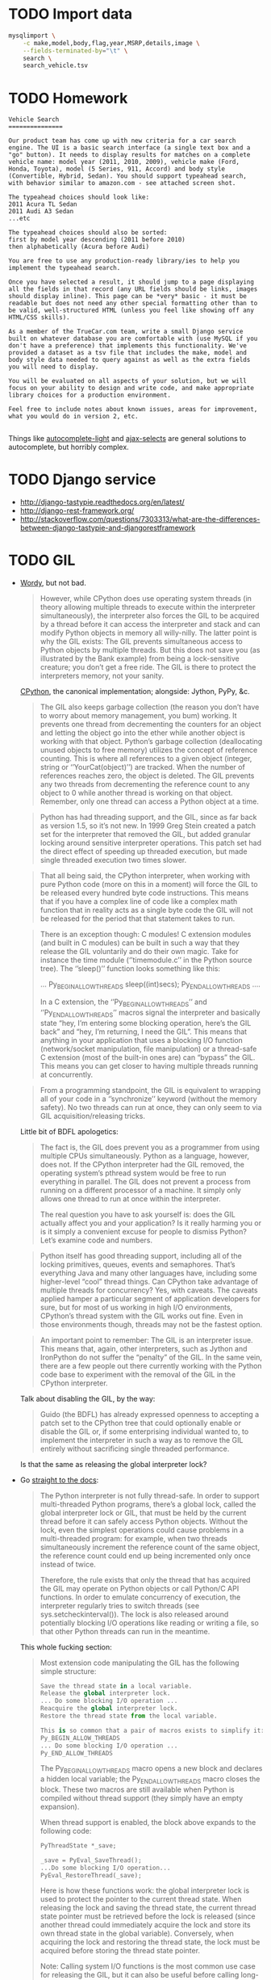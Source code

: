 * TODO Import data
  #+BEGIN_SRC sh
    mysqlimport \
        -c make,model,body,flag,year,MSRP,details,image \
        --fields-terminated-by="\t" \
        search \
        search_vehicle.tsv
  #+END_SRC
* TODO Homework
  #+BEGIN_EXAMPLE
    Vehicle Search
    ===============
    
    Our product team has come up with new criteria for a car search
    engine. The UI is a basic search interface (a single text box and a
    "go" button). It needs to display results for matches on a complete
    vehicle name: model year (2011, 2010, 2009), vehicle make (Ford,
    Honda, Toyota), model (5 Series, 911, Accord) and body style
    (Convertible, Hybrid, Sedan). You should support typeahead search,
    with behavior similar to amazon.com - see attached screen shot.
    
    The typeahead choices should look like:
    2011 Acura TL Sedan
    2011 Audi A3 Sedan
    ...etc
    
    The typeahead choices should also be sorted:
    first by model year descending (2011 before 2010)
    then alphabetically (Acura before Audi)
    
    You are free to use any production-ready library/ies to help you
    implement the typeahead search.
    
    Once you have selected a result, it should jump to a page displaying
    all the fields in that record (any URL fields should be links, images
    should display inline). This page can be *very* basic - it must be
    readable but does not need any other special formatting other than to
    be valid, well-structured HTML (unless you feel like showing off any
    HTML/CSS skills).
    
    As a member of the TrueCar.com team, write a small Django service
    built on whatever database you are comfortable with (use MySQL if you
    don't have a preference) that implements this functionality. We've
    provided a dataset as a tsv file that includes the make, model and
    body style data needed to query against as well as the extra fields
    you will need to display.
    
    You will be evaluated on all aspects of your solution, but we will
    focus on your ability to design and write code, and make appropriate
    library choices for a production environment.
    
    Feel free to include notes about known issues, areas for improvement,
    what you would do in version 2, etc.
    
  #+END_EXAMPLE

  Things like [[https://github.com/yourlabs/django-autocomplete-light][autocomplete-light]] and [[https://github.com/crucialfelix/django-ajax-selects][ajax-selects]] are general
  solutions to autocomplete, but horribly complex.  
* TODO Django service
  - http://django-tastypie.readthedocs.org/en/latest/
  - http://django-rest-framework.org/
  - http://stackoverflow.com/questions/7303313/what-are-the-differences-between-django-tastypie-and-djangorestframework
* TODO GIL
  - [[http://jessenoller.com/blog/2009/02/01/python-threads-and-the-global-interpreter-lock][Wordy]], but not bad.

    #+BEGIN_QUOTE
    However, while CPython does use operating system threads (in
    theory allowing multiple threads to execute within the interpreter
    simultaneously), the interpreter also forces the GIL to be
    acquired by a thread before it can access the interpreter and
    stack and can modify Python objects in memory all willy-nilly. The
    latter point is why the GIL exists: The GIL prevents simultaneous
    access to Python objects by multiple threads. But this does not
    save you (as illustrated by the Bank example) from being a
    lock-sensitive creature; you don’t get a free ride. The GIL is
    there to protect the interpreters memory, not your sanity.
    #+END_QUOTE
    
    [[http://en.wikipedia.org/wiki/CPython][CPython]], the canonical implementation; alongside: Jython, PyPy,
    &c.
    
    #+BEGIN_QUOTE
    The GIL also keeps garbage collection (the reason you don’t have
    to worry about memory management, you bum) working. It prevents
    one thread from decrementing the counters for an object and
    letting the object go into the ether while another object is
    working with that object. Python’s garbage collection
    (deallocating unused objects to free memory) utilizes the concept
    of reference counting. This is where all references to a given
    object (integer, string or ‘’YourCat(object)’’) are tracked. When
    the number of references reaches zero, the object is deleted. The
    GIL prevents any two threads from decrementing the reference count
    to any object to 0 while another thread is working on that object.
    Remember, only one thread can access a Python object at a time.
    #+END_QUOTE
    
    #+BEGIN_QUOTE
    Python has had threading support, and the GIL, since as far back
    as version 1.5, so it’s not new. In 1999 Greg Stein created a
    patch set for the interpreter that removed the GIL, but added
    granular locking around sensitive interpreter operations. This
    patch set had the direct effect of speeding up threaded execution,
    but made single threaded execution two times slower.
    #+END_QUOTE
    
    #+BEGIN_QUOTE
    That all being said, the CPython interpreter, when working with
    pure Python code (more on this in a moment) will force the GIL to
    be released every hundred byte code instructions. This means that
    if you have a complex line of code like a complex math function
    that in reality acts as a single byte code the GIL will not be
    released for the period that that statement takes to run.
    #+END_QUOTE
    
    #+BEGIN_QUOTE
    There is an exception though: C modules! C extension modules (and
    built in C modules) can be built in such a way that they release
    the GIL voluntarily and do their own magic. Take for instance the
    time module (‘’timemodule.c’’ in the Python source tree). The
    ‘’sleep()’’ function looks something like this:

    ...
    Py_BEGIN_ALLOW_THREADS
        sleep((int)secs);
    Py_END_ALLOW_THREADS
    ....

    In a C extension, the ‘’Py_BEGIN_ALLOW_THREADS’’ and
    ‘’Py_END_ALLOW_THREADS’’ macros signal the interpreter and
    basically state “hey, I’m entering some blocking operation, here’s
    the GIL back” and “hey, I’m returning, I need the GIL”. This means
    that anything in your application that uses a blocking I/O
    function (network/socket manipulation, file manipulation) or a
    thread-safe C extension (most of the built-in ones are) can
    “bypass” the GIL. This means you can get closer to having multiple
    threads running at concurrently.
    #+END_QUOTE

    #+BEGIN_QUOTE
    From a programming standpoint, the GIL is equivalent to wrapping
    all of your code in a ‘’synchronize’’ keyword (without the memory
    safety). No two threads can run at once, they can only seem to via
    GIL acquisition/releasing tricks.
    #+END_QUOTE
    
    Little bit of BDFL apologetics:
    
    #+BEGIN_QUOTE
    The fact is, the GIL does prevent you as a programmer from using
    multiple CPUs simultaneously. Python as a language, however, does
    not. If the CPython interpreter had the GIL removed, the operating
    system’s pthread system would be free to run everything in
    parallel. The GIL does not prevent a process from running on a
    different processor of a machine. It simply only allows one thread
    to run at once within the interpreter.

    The real question you have to ask yourself is: does the GIL actually
    affect you and your application? Is it really harming you or is it
    simply a convenient excuse for people to dismiss Python? Let’s
    examine code and numbers.
    #+END_QUOTE
    
    #+BEGIN_QUOTE
    Python itself has good threading support, including all of the
    locking primitives, queues, events and semaphores. That’s
    everything Java and many other languages have, including some
    higher-level “cool” thread things. Can CPython take advantage of
    multiple threads for concurrency? Yes, with caveats. The caveats
    applied hamper a particular segment of application developers for
    sure, but for most of us working in high I/O environments,
    CPython’s thread system with the GIL works out fine. Even in those
    environments though, threads may not be the fastest option.
    #+END_QUOTE
    
    #+BEGIN_QUOTE
    An important point to remember: The GIL is an interpreter issue.
    This means that, again, other interpreters, such as Jython and
    IronPython do not suffer the “penalty” of the GIL. In the same
    vein, there are a few people out there currently working with the
    Python code base to experiment with the removal of the GIL in the
    CPython interpreter.
    #+END_QUOTE
    
    Talk about disabling the GIL, by the way:

    #+BEGIN_QUOTE
    Guido (the BDFL) has already expressed openness to accepting a
    patch set to the CPython tree that could optionally enable or
    disable the GIL or, if some enterprising individual wanted to, to
    implement the interpreter in such a way as to remove the GIL
    entirely without sacrificing single threaded performance.
    #+END_QUOTE
    
    Is that the same as releasing the global interpreter lock?

  - Go [[http://docs.python.org/2/c-api/init.html#thread-state-and-the-global-interpreter-lock][straight to the docs]]:
    
    #+BEGIN_QUOTE
    The Python interpreter is not fully thread-safe. In order to
    support multi-threaded Python programs, there’s a global lock,
    called the global interpreter lock or GIL, that must be held by
    the current thread before it can safely access Python objects.
    Without the lock, even the simplest operations could cause
    problems in a multi-threaded program: for example, when two
    threads simultaneously increment the reference count of the same
    object, the reference count could end up being incremented only
    once instead of twice.

    Therefore, the rule exists that only the thread that has acquired the
    GIL may operate on Python objects or call Python/C API functions.
    In order to emulate concurrency of execution, the interpreter
    regularly tries to switch threads (see sys.setcheckinterval()).
    The lock is also released around potentially blocking I/O
    operations like reading or writing a file, so that other Python
    threads can run in the meantime.
    #+END_QUOTE
    
    This whole fucking section:
    
    #+BEGIN_QUOTE
    Most extension code manipulating the GIL has the following simple
    structure:

    #+BEGIN_SRC python
      Save the thread state in a local variable.
      Release the global interpreter lock.
      ... Do some blocking I/O operation ...
      Reacquire the global interpreter lock.
      Restore the thread state from the local variable.

      This is so common that a pair of macros exists to simplify it:
      Py_BEGIN_ALLOW_THREADS
      ... Do some blocking I/O operation ...
      Py_END_ALLOW_THREADS
    #+END_SRC

    The Py_BEGIN_ALLOW_THREADS macro opens a new block and declares a
    hidden local variable; the Py_END_ALLOW_THREADS macro closes the
    block. These two macros are still available when Python is
    compiled without thread support (they simply have an empty
    expansion).

    When thread support is enabled, the block above expands to the
    following code:

    #+BEGIN_SRC python
      PyThreadState *_save;
      
      _save = PyEval_SaveThread();
      ...Do some blocking I/O operation...
      PyEval_RestoreThread(_save);
    #+END_SRC

    Here is how these functions work: the global interpreter lock is used
    to protect the pointer to the current thread state. When releasing
    the lock and saving the thread state, the current thread state
    pointer must be retrieved before the lock is released (since
    another thread could immediately acquire the lock and store its
    own thread state in the global variable). Conversely, when
    acquiring the lock and restoring the thread state, the lock must
    be acquired before storing the thread state pointer.

    Note: Calling system I/O functions is the most common use case for
    releasing the GIL, but it can also be useful before calling
    long-running computations which don’t need access to Python
    objects, such as compression or cryptographic functions operating
    over memory buffers. For example, the standard zlib and hashlib
    modules release the GIL when compressing or hashing data.
    #+END_QUOTE
    
  - Also [[http://docs.python.org/2/glossary.html#term-gil][here]]:
    
    #+BEGIN_QUOTE
    The mechanism used by the CPython interpreter to assure that only
    one thread executes Python bytecode at a time. This simplifies the
    CPython implementation by making the object model (including
    critical built-in types such as dict) implicitly safe against
    concurrent access. Locking the entire interpreter makes it easier
    for the interpreter to be multi-threaded, at the expense of much
    of the parallelism afforded by multi-processor machines.

    However, some extension modules, either standard or third-party, are
    designed so as to release the GIL when doing
    computationally-intensive tasks such as compression or hashing.
    Also, the GIL is always released when doing I/O.

    Past efforts to create a “free-threaded” interpreter (one which locks
    shared data at a much finer granularity) have not been successful
    because performance suffered in the common single-processor case.
    It is believed that overcoming this performance issue would make
    the implementation much more complicated and therefore costlier to maintain.
    #+END_QUOTE

  - See [[http://www.artima.com/weblogs/viewpost.jsp?thread%3D214235][Guido's response to Juergen]]:
    
    #+BEGIN_QUOTE
    I want to point out one more time that the language doesn’t
    require the GIL – it’s only the CPython virtual machine that has
    historically been unable to shed it.
    #+END_QUOTE

  - See [[http://docs.python.org/2/faq/library#can-t-we-get-rid-of-the-global-interpreter-lock][Can't we git rid of the GIL]]?
    
    #+BEGIN_QUOTE
    This doesn’t mean that you can’t make good use of Python on
    multi-CPU machines! You just have to be creative with dividing the
    work up between multiple processes rather than multiple threads.
    Judicious use of C extensions will also help; if you use a C
    extension to perform a time-consuming task, the extension can
    release the GIL while the thread of execution is in the C code and
    allow other threads to get some work done.
    #+END_QUOTE

  - See [[http://blog.snaplogic.com/?p%3D94][Juergen Brendel's]] ([[http://webcache.googleusercontent.com/searchq%3Dcache:diaDuHIgK5cJ:blog.snaplogic.com/%253Fp%253D94%2B&cd%3D1&hl%3Den&ct%3Dclnk&gl%3Dus&client%3Dopera][mirror]]) post:
    
    #+BEGIN_QUOTE
    For those who are not familiar with the issue: The GIL is a single
    lock inside of the Python interpreter, which effectively prevents
    multiple threads from being executed in parallel, even on
    multi-core or multi-CPU systems!
    #+END_QUOTE
    
    Other forms of concurrency?
    
    #+BEGIN_QUOTE
    Q. Multi-core processors will be standard even on laptops in the
    near future. Is Python 3.0 going to get rid of the GIL (Global
    Interpreter Lock) in order to be able to benefit from this
    feature?

    A. No. We’re not changing the CPython implementation much. Getting
    rid of the GIL would be a massive rewrite of the interpreter
    because all the internal data structures (and the reference
    counting operations) would have to be made thread-safe. This was
    tried once before (in the late ’90s by Greg Stein) and the
    resulting interpreter ran twice as slow. If you have multiple CPUs
    and you want to use them all, fork off as many processes as you
    have CPUs. (You write your web application to be easily scalable,
    don’t you? So if you can run several copies on different boxes it
    should be trivial to run several copies on the same box as well.)
    If you really want “true” multi-threading for Python, use Jython
    or IronPython; the JVM and the CLR do support multi-CPU threads.
    Of course, be prepared for deadlocks, live-locks, race conditions,
    and all the other nuisances that come with multi-threaded code.
    #+END_QUOTE

    #+BEGIN_QUOTE
    You see, Guido, if I really want to have a shared nothing system,
    I can certainly implement that. I could do it with threads, or
    with processes. But I rather use the threading API.
    #+END_QUOTE

  - See this [[http://www.dabeaz.com/GIL/][good talk by David Beazley]].
** TODO Exceptions
   Release the GIL when doing I/O or long-running computations which
   don’t need access to Python objects; see [[http://docs.python.org/2/library/hashlib.html#module-hashlib][hashlib]] and [[http://docs.python.org/2/library/zlib.html#module-zlib][zlib]].

   [[http://www.artima.com/forums/flat.jsp?forum%3D106&thread%3D214235&start%3D30&msRange%3D15][Interesting]]:

   #+BEGIN_QUOTE
   You can get quite far using the one-thread-per-request model (I
   think frameworks like Django and TurboGears/Pylons use this), since
   any individual web thread is typically I/O-bound: first you have to
   wait until the entire request is received, then you wait for your
   database, finally you wait until the client has received the last
   byte of your request. By the time your server is no longer
   I/O-bound but CPU-bound, you have likely hit upon a successful web
   concept, and the last thing you want to do is have to rethink
   everything in order to speed it up. So GIL removal sounds
   attractive. (It also helps that most databases already address the
   problem of concurrent access in one way or another, so this won’t
   be a stumbling block.)
   #+END_QUOTE

   #+BEGIN_QUOTE
   E.g. I believe that in the numpy world, GIL removal is pretty much
   a non-issue: all their heavy lifting is done by C, C++ or Fortran
   code, which can easily benefit from multiple CPUs by using special
   vectorizing operations or by creating OS-level threads that aren’t
   constrained by the GIL (since they don’t touch Python objects, only
   arrays of numbers).
   #+END_QUOTE

   [[http://www.artima.com/forums/flat.jsp?forum%3D106&thread%3D214235&start%3D45&msRange%3D15][Apology]]:

   #+BEGIN_QUOTE
   I too have gone through phases where I thought I fully understood
   threading, only to find yet deeper flaws in my understanding.
   Here’s an article from IEEE Computer that helped me come to the
   conclusion that threading is the wrong paradigm for writing
   concurrent programs:
   #+END_QUOTE

   #+BEGIN_QUOTE
   We have made an interesting case along the lines of multi-threaded
   audio applications (meaning more than one audio thread). I have
   described it on my blog here:

   http://pkaudio.blogspot.com/2008/07/multiple-rt-threads-and-gil.html

   Advantages to us for removing or migrating the GIL thus allowing us to
   use threads instead of processes:

   - Low startup speed overhead
   - Low long-term memory footprint
   - Easy debugging (very important)
   - Being nice to the host sequencer app (they don’t expect many
     processes)

   Since we don’t use extension modules and therefore have more need for
   the language than the entire VM platform, the problem becomes more
   the execution environment instead of the algorithmic environment.
   Since we run as a plugin in many host apps we should ideally run a
   light-weight thread to do audio compilation. We want to be able to
   script some control-rate computation, and are never allowed to
   block in the audio thread.

   interesting problem, really.
   #+END_QUOTE

** TODO Use cases

   See this [[http://pkaudio.blogspot.com/2008/07/multiple-rt-threads-and-gil.html][audio article]].

   I/O; see [[file:/tmp/Python-3.3.0/Python/random.c]]:

   #+BEGIN_SRC c
     Py_BEGIN_ALLOW_THREADS
     fd = open("/dev/urandom", O_RDONLY);
     /* [...] */
     do {
       do {
         n = read(fd, buffer, (size_t)size);
       } while (n < 0 && errno == EINTR);
       if (n <= 0)
         break;
       buffer += n;
       size -= (Py_ssize_t)n;
      } while (0 < size);
     Py_END_ALLOW_THREADS
   #+END_SRC

   Long-running computations which don’t require access to Python
   objects; see [[file:/tmp/Python-3.3.0/Modules/zlibmodule.c]]:

   #+BEGIN_SRC c
     Py_BEGIN_ALLOW_THREADS;
     err = deflate(&zst, Z_FINISH);
     Py_END_ALLOW_THREADS;
   #+END_SRC

** TODO Take
   Like castrated lambdas, one of those expedient initial decisions
   Guido is forced to defend: “find a different mechanism for
   concurrency than threads.”

   Has inertia, despite being [[http://www.python.org/~guido/bio.html][50% python]].
* TODO Statement
  Guido’s position on the GIL can be paraphrased as: “use another
  mechanism (besides threads) for parallelism!” (See Rob Pike’s talk
  on [[http://vimeo.com/49718712][Concurrency is not Parallelism]].) I suspect that the GIL was
  expedient at some stage in Python’s development,[fn:1] but has since
  become a source of technical debt. Since any alternative to the GIL
  (e.g. fine-grained locks on mutable data structures and parallel
  threads) must be performant and backwards compatible, there is
  inertia against changing it.

  Using =Py_BEGIN_ALLOW_THREADS= and =Py_END_ALLOW_THREADS=, it’s
  possible to bypass the GIL; typical use-cases are blocking I/O and
  long Python-agnostic computation.

  See, for example, when [[file:Python/random.c][Python/random.c]] reads from =/dev/urandom=:

  #+BEGIN_SRC c
    Py_BEGIN_ALLOW_THREADS
    fd = open("/dev/urandom", O_RDONLY);
    /* [...] */
    do {
      do {
        n = read(fd, buffer, (size_t)size);
      } while (n < 0 && errno == EINTR);
      if (n <= 0)
        break;
      buffer += n;
      size -= (Py_ssize_t)n;
     } while (0 < size);
    Py_END_ALLOW_THREADS
  #+END_SRC

  See also when [[file:Modules/zlibmodule.c][Modules/zlibmodule.c]] deflates its =z_stream=:

  #+BEGIN_SRC c
    Py_BEGIN_ALLOW_THREADS;
    err = deflate(&zst, Z_FINISH);
    Py_END_ALLOW_THREADS;
  #+END_SRC

* Footnotes

[fn:1] See [[http://docs.python.org/2/glossary.html#term-gil][here]]:

  #+BEGIN_QUOTE
  [The GIL] simplifies the CPython implementation by making the object
  model (including critical built-in types such as dict) implicitly
  safe against concurrent access. . . It is believed that overcoming
  this performance issue would make the implementation much more
  complicated and therefore costlier to maintain.
  #+END_QUOTE
